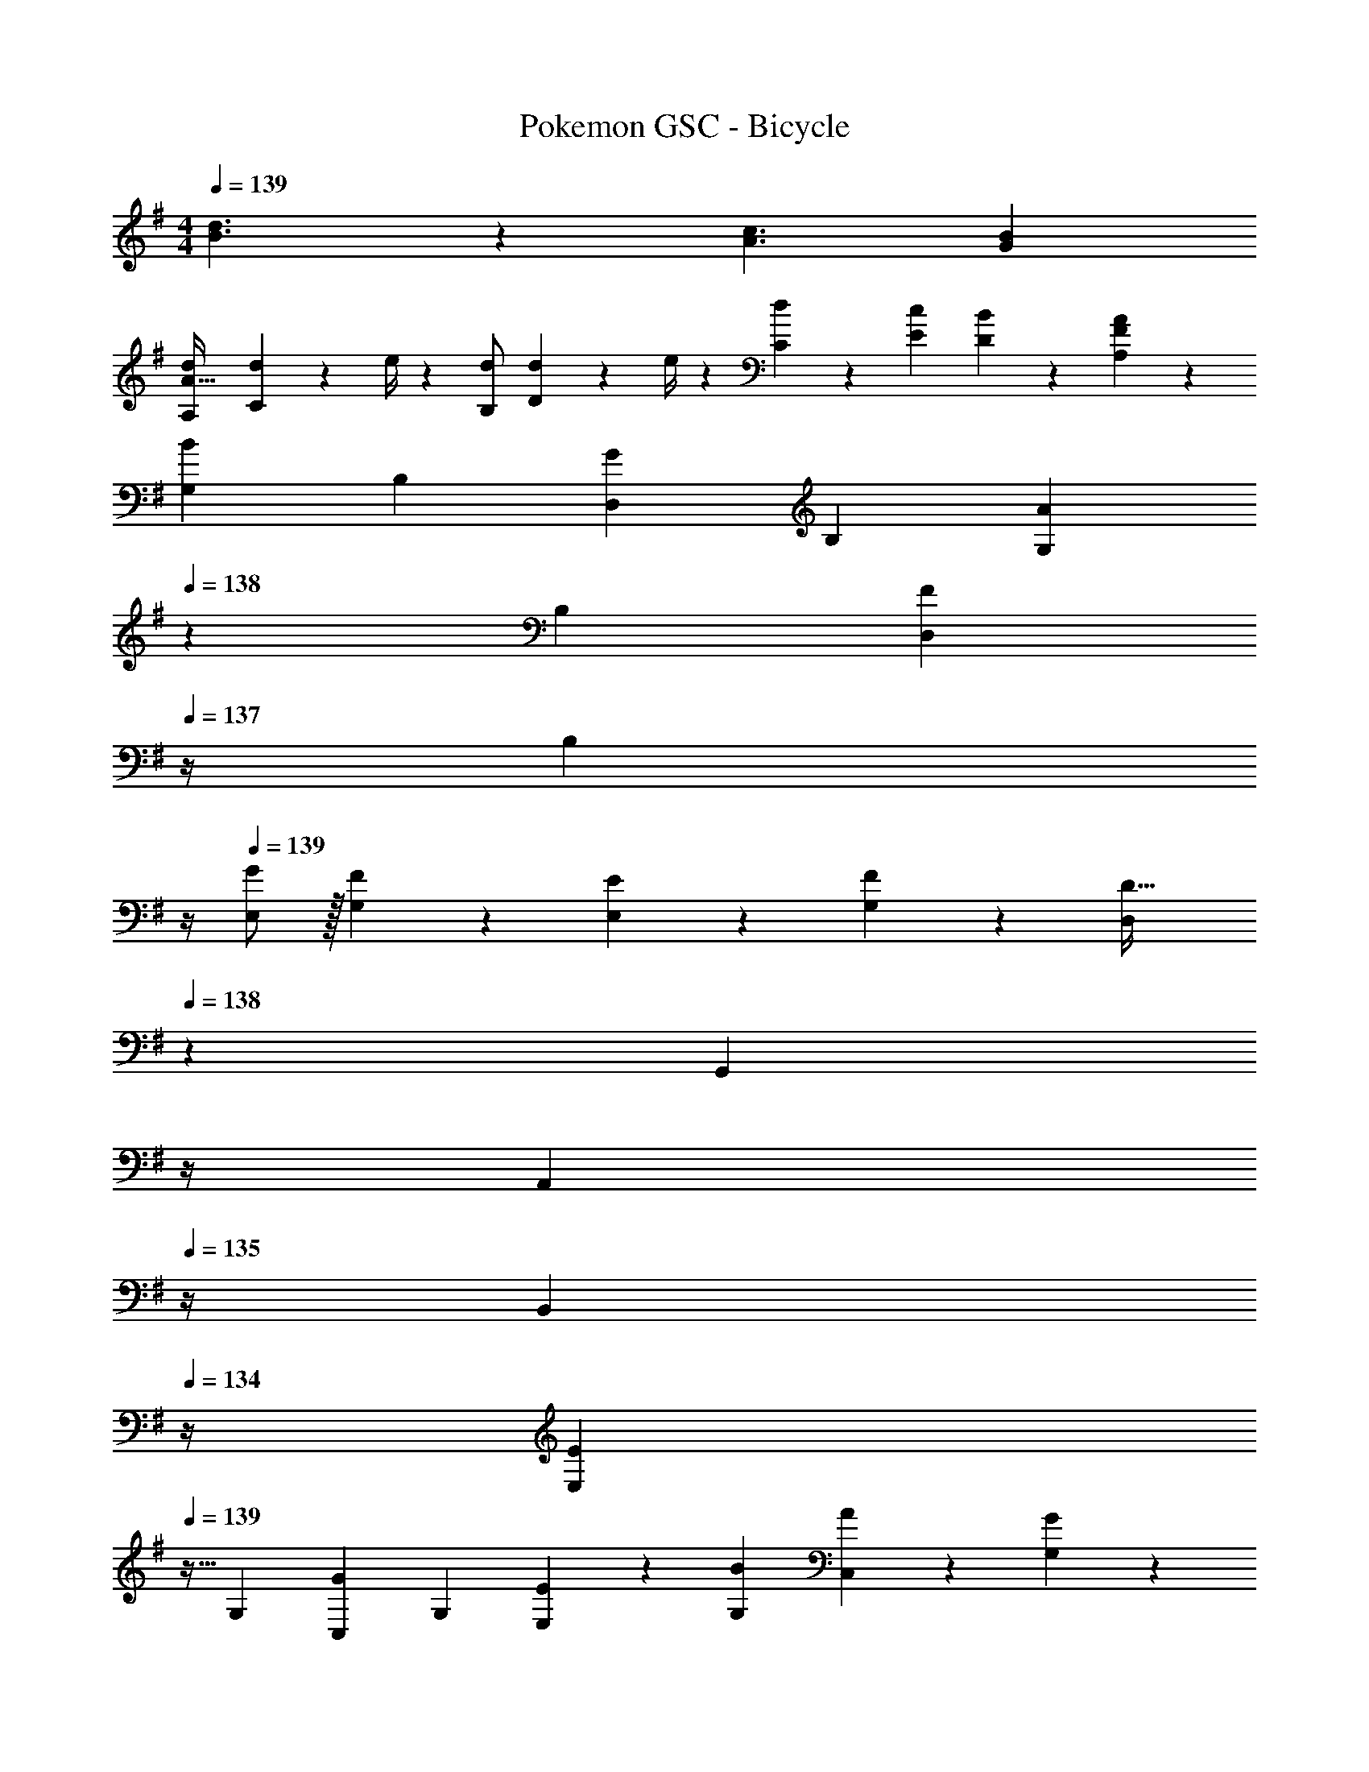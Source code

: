 X: 1
T: Pokemon GSC - Bicycle
Z: ABC Generated by Starbound Composer
L: 1/4
M: 4/4
Q: 1/4=139
K: G
[d3/2B3/2] z/28 [z41/28c3/2A3/2] [BG] 
[z17/32d15/28A,5/9A111/32] [d2/9C15/28] z7/288 e/4 z/126 [d/2B,15/28] [d2/9D15/28] z5/252 e/4 z/126 [d13/28C15/28] z/28 [c13/28E15/28] [B13/28D15/28] z/28 [A13/28F13/28A,15/28] z/28 
[z17/32G,5/9B29/28] [z113/224B,15/28] [z/2D,15/28G] [z/2B,15/28] [z13/28G,15/28A] 
Q: 1/4=138
z/28 [z13/28B,15/28] [z/4D,15/28F] 
Q: 1/4=137
z/4 [z/4B,15/28] 
Q: 1/4=136
z/4 
Q: 1/4=139
[G/2E,5/9] z/32 [F13/28G,15/28] z9/224 [E13/28E,15/28] z/28 [F13/28G,15/28] z/28 [z3/14D,15/28D63/32] 
Q: 1/4=138
z2/7 [z3/14G,,15/28] 
Q: 1/4=137
z/4 
Q: 1/4=136
[z/4A,,15/28] 
Q: 1/4=135
z/4 [z/4B,,15/28] 
Q: 1/4=134
z/4 
[z/4E,5/9E29/28] 
Q: 1/4=139
z9/32 [z113/224G,15/28] [z/2C,15/28G] [z/2G,15/28] [E13/28E,15/28] z/28 [B13/28G,15/28] [A13/28C,15/28] z/28 [G13/28G,15/28] z/28 
[F/2F,5/9] z/32 [G13/28A,15/28] z9/224 [A13/28D,15/28] z/28 [G13/28A,15/28] z/28 [z/2F,15/28F63/32] [z13/28D,15/28] [z/2E,15/28] [z/2F,15/28] 
[z17/32G,5/9B29/28] [z113/224B,15/28] [z/2D,15/28G] [z/2B,15/28] [z3/14G,15/28A] 
Q: 1/4=138
z2/7 [z3/14B,15/28] 
Q: 1/4=137
z/4 
Q: 1/4=136
[z/4D,15/28F] 
Q: 1/4=135
z/4 [z/4B,15/28] 
Q: 1/4=134
z/4 
[z/4G/2E,5/9] 
Q: 1/4=139
z9/32 [F13/28G,15/28] z9/224 [E13/28E,15/28] z/28 [F13/28G,15/28] z/28 [z/2D,15/28D63/32] [z13/28G,15/28] [z/2F,15/28] E,/2 
[z17/32E,5/9E29/28] [z113/224G,15/28] [z/2C,15/28G] [z/2G,15/28] [E13/28E,15/28] z/28 [e13/28G,15/28] [d13/28C,15/28] z/28 [c13/28G,15/28] z/28 
[B/2F,5/9] z/32 [c13/28A,15/28] z9/224 [d13/28D,15/28] z/28 [e13/28A,15/28] z/28 [z/2D15/28f63/32] [z13/28C15/28] [z/2B,15/28] [z/2A,15/28] 
[z17/32G,5/9g3/2] [z113/224B,15/28] [z/2D,15/28] [z/2B,15/28b3/2] [z13/28G,15/28] 
Q: 1/4=138
z/28 [z13/28B,15/28] [z/4D,15/28g] 
Q: 1/4=137
z/4 [z/4B,15/28] 
Q: 1/4=136
z/4 
Q: 1/4=139
[z17/32F,5/9f3/2] [z113/224A,15/28] [z/2D,15/28] [z/2A,15/28a3/2] [z13/28F,15/28] 
Q: 1/4=138
z/28 [z13/28A,15/28] [z/4D,15/28f] 
Q: 1/4=137
z/4 [z/4A,15/28] 
Q: 1/4=136
z/4 
Q: 1/4=139
[z17/32E,5/9e3/2] [z113/224G,15/28] [z/2C,15/28] [z/2G,15/28g3/2] [z/2E,15/28] [z13/28G,15/28] [z/2C,15/28e] [z/2G,15/28] 
[z17/32F,5/9f29/28] [z113/224A,15/28] [a13/28D,15/28] z/28 [d13/28A,15/28] z/28 [e13/28F,15/28] z/28 [=f13/28C15/28] [z/2B,15/28^f] [z/2A,15/28] 
[z17/32G,5/9g3/2] [z113/224B,15/28] [z/2D,15/28] [z/2B,15/28b3/2] [z13/28G,15/28] 
Q: 1/4=138
z/28 [z13/28B,15/28] [z/4D,15/28g] 
Q: 1/4=137
z/4 [z/4B,15/28] 
Q: 1/4=136
z/4 
Q: 1/4=139
[z17/32F,5/9f3/2] [z113/224A,15/28] [z/2D,15/28] [z/2A,15/28a3/2] [z13/28F,15/28] 
Q: 1/4=138
z/28 [z13/28A,15/28] [z/4D,15/28f] 
Q: 1/4=137
z/4 [z/4A,15/28] 
Q: 1/4=136
z/4 
Q: 1/4=139
[z17/32E,5/9e3/2] [z113/224G,15/28] [z/2C,15/28] [z/2G,15/28g3/2] [z/2E,15/28] [z13/28G,15/28] [z/2C,15/28e] [z/2G,15/28] 
[z17/32F,5/9f29/28] [z113/224A,15/28] [a13/28D,15/28] z/28 [b13/28A,15/28] z/28 [a13/28F,15/28] z/28 [g13/28C15/28] [z/2B,15/28f] [z/2A,15/28] 
[z17/32G,5/9B29/28G29/28] [z113/224B,15/28] [z/2D,15/28GE] [z/2B,15/28] [z61/252F/4G,15/28A] E2/9 
Q: 1/4=138
z/28 [^D13/28B,15/28] [z/4D,15/28F=D] 
Q: 1/4=137
z/4 [z/4B,15/28] 
Q: 1/4=136
z/4 
Q: 1/4=139
[G/2E15/28E,5/9] z/32 [F13/28E13/28G,15/28] z9/224 [E13/28C/2E,15/28] z/28 [F13/28C13/28G,15/28] z/28 [z3/14D,15/28D63/32] 
Q: 1/4=138
z2/7 [z3/14G,13/28G,,15/28] 
Q: 1/4=137
z/4 
Q: 1/4=136
[z/4A,13/28A,,15/28] 
Q: 1/4=135
z/4 [z/4B,13/28B,,15/28] 
Q: 1/4=134
z/4 
[z/4C15/28E,5/9E29/28] 
Q: 1/4=139
z9/32 [C13/28G,15/28] z9/224 [E/2C,15/28G] [E13/28G,15/28] z/28 [E13/28^C13/28E,15/28] z/28 [B13/28E13/28G,15/28] [A13/28F13/28C,15/28] z/28 [G13/28E13/28G,15/28] z/28 
[F/2D/2F,5/9] z/32 [G13/28E13/28A,15/28] z9/224 [A13/28D13/28D,15/28] z/28 [G13/28C13/28A,15/28] z/28 [D/2F,15/28F63/32] [D13/28D,15/28] [C13/28E,15/28] z/28 [D13/28F,15/28] z/28 
[z17/32G,5/9B29/28G29/28] [z113/224B,15/28] [z/2D,15/28GE] [z/2B,15/28] [z3/14F/4G,15/28A] 
Q: 1/4=138
z/36 E2/9 z/28 [z3/14^D13/28B,15/28] 
Q: 1/4=137
z/4 
Q: 1/4=136
[z/4D,15/28F=D] 
Q: 1/4=135
z/4 [z/4B,15/28] 
Q: 1/4=134
z/4 
[z/4G/2E15/28E,5/9] 
Q: 1/4=139
z9/32 [F13/28E13/28G,15/28] z9/224 [E13/28=C/2E,15/28] z/28 [F13/28C13/28G,15/28] z/28 [B,/2D,15/28D63/32] [B,13/28G,15/28] [^A,13/28F,15/28] z/28 [B,13/28E,/2] z/28 
[C/2E,5/9E29/28] z/32 [B,13/28G,15/28] z9/224 [C13/28C,15/28G] z/28 [E13/28G,15/28] z/28 [E13/28C13/28E,15/28] z/28 [e13/28E13/28G,15/28] [d13/28F13/28C,15/28] z/28 [c13/28G13/28G,15/28] z/28 
[B/2F,5/9F29/28] z/32 [c13/28=A,15/28] z9/224 [d13/28A13/28D,15/28] z/28 [e13/28G13/28A,15/28] z/28 [F13/28D15/28f63/32] z/28 [G13/28C15/28] [^G13/28B,15/28] z/28 [A13/28A,15/28] z/28 
[z17/32G,5/9B29/28g3/2] [z113/224B,15/28] [z/2D,15/28=G] [z/2B,15/28b3/2] [z13/28G,15/28d] 
Q: 1/4=138
z/28 [z13/28B,15/28] [z/4D,15/28gG] 
Q: 1/4=137
z/4 [z/4B,15/28] 
Q: 1/4=136
z/4 
Q: 1/4=139
[z17/32F,5/9A29/28f3/2] [z113/224A,15/28] [z/2D,15/28F] [z/2A,15/28a3/2] [z13/28F,15/28d] 
Q: 1/4=138
z/28 [z13/28A,15/28] [z/4D,15/28fF] 
Q: 1/4=137
z/4 [z/4A,15/28] 
Q: 1/4=136
z/4 
Q: 1/4=139
[z17/32E,5/9G29/28e3/2] [z113/224G,15/28] [z/2C,15/28E] [z/2G,15/28g3/2] [z/2E,15/28c] [z13/28G,15/28] [z/2C,15/28eE] [z/2G,15/28] 
[z17/32F,5/9f29/28F29/28] [z113/224A,15/28] [a13/28D13/28D,15/28] z/28 [d13/28F13/28A,15/28] z/28 [e13/28G13/28F,15/28] z/28 [=f13/28^G13/28C15/28] [z/2B,15/28^fA] [z/2A,15/28] 
[z17/32d5/9G,5/9g3/2] [z113/224B15/28B,15/28] [z/2=G15/28D,15/28] [z/2B15/28B,15/28b3/2] [z13/28d15/28G,15/28] 
Q: 1/4=138
z/28 [z13/28B,15/28] [g/28d15/28D,15/28] z3/14 
Q: 1/4=137
z/4 [z/4B15/28B,15/28] 
Q: 1/4=136
z/4 
Q: 1/4=139
[z17/32c5/9F,5/9f3/2] [z113/224A15/28A,15/28] [z/2F15/28D,15/28] [z/2A15/28A,15/28a3/2] [z/2c15/28F,15/28] [z13/28A,15/28] [f/28c15/28D,15/28] z13/28 [z/2A15/28A,15/28] 
[z17/32G5/9E,5/9e3/2] [z113/224E15/28G,15/28] [z/2C15/28C,15/28] [z/2E15/28G,15/28g3/2] [z/2G15/28E,15/28] [z13/28^G15/28G,15/28] [z/2A15/28C,15/28e] [z/2B15/28G,15/28] 
[z17/32F,5/9f29/28c29/28] [z113/224A,15/28] [a13/28A13/28D,15/28] z/28 [b13/28=G13/28A,15/28] z/28 [a13/28F13/28F,15/28] z/28 [g13/28G13/28C15/28] [^G13/28B,15/28f] z/28 [A13/28A,15/28] z/28 
[z17/32G,5/9B29/28] [z113/224B,15/28] [z/2D,15/28=G] [z/2B,15/28] [z13/28G,15/28A] 
Q: 1/4=138
z/28 [z13/28B,15/28] [z/4D,15/28F] 
Q: 1/4=137
z/4 [z/4B,15/28] 
Q: 1/4=136
z/4 
Q: 1/4=139
[G/2E,5/9] z/32 [F13/28G,15/28] z9/224 [E13/28E,15/28] z/28 [F13/28G,15/28] z/28 [z3/14D,15/28D63/32] 
Q: 1/4=138
z2/7 [z3/14G,,15/28] 
Q: 1/4=137
z/4 
Q: 1/4=136
[z/4A,,15/28] 
Q: 1/4=135
z/4 [z/4B,,15/28] 
Q: 1/4=134
z/4 
[z/4E,5/9E29/28] 
Q: 1/4=139
z9/32 [z113/224G,15/28] [z/2C,15/28G] [z/2G,15/28] [E13/28E,15/28] z/28 [B13/28G,15/28] [A13/28C,15/28] z/28 [G13/28G,15/28] z/28 
[F/2F,5/9] z/32 [G13/28A,15/28] z9/224 [A13/28D,15/28] z/28 [G13/28A,15/28] z/28 [z/2F,15/28F63/32] [z13/28D,15/28] [z/2E,15/28] [z/2F,15/28] 
[z17/32G,5/9B29/28] [z113/224B,15/28] [z/2D,15/28G] [z/2B,15/28] [z3/14G,15/28A] 
Q: 1/4=138
z2/7 [z3/14B,15/28] 
Q: 1/4=137
z/4 
Q: 1/4=136
[z/4D,15/28F] 
Q: 1/4=135
z/4 [z/4B,15/28] 
Q: 1/4=134
z/4 
[z/4G/2E,5/9] 
Q: 1/4=139
z9/32 [F13/28G,15/28] z9/224 [E13/28E,15/28] z/28 [F13/28G,15/28] z/28 [z/2D,15/28D63/32] [z13/28G,15/28] [z/2F,15/28] E,/2 
[z17/32E,5/9E29/28] [z113/224G,15/28] [z/2C,15/28G] [z/2G,15/28] [E13/28E,15/28] z/28 [e13/28G,15/28] [d13/28C,15/28] z/28 [c13/28G,15/28] z/28 
[B/2F,5/9] z/32 [c13/28A,15/28] z9/224 [d13/28D,15/28] z/28 [e13/28A,15/28] z/28 [z/2D15/28f63/32] [z13/28C15/28] [z/2B,15/28] [z/2A,15/28] 
[z17/32G,5/9g3/2] [z113/224B,15/28] [z/2D,15/28] [z/2B,15/28b3/2] [z13/28G,15/28] 
Q: 1/4=138
z/28 [z13/28B,15/28] [z/4D,15/28g] 
Q: 1/4=137
z/4 [z/4B,15/28] 
Q: 1/4=136
z/4 
Q: 1/4=139
[z17/32F,5/9f3/2] [z113/224A,15/28] [z/2D,15/28] [z/2A,15/28a3/2] [z13/28F,15/28] 
Q: 1/4=138
z/28 [z13/28A,15/28] [z/4D,15/28f] 
Q: 1/4=137
z/4 [z/4A,15/28] 
Q: 1/4=136
z/4 
Q: 1/4=139
[z17/32E,5/9e3/2] [z113/224G,15/28] [z/2C,15/28] [z/2G,15/28g3/2] [z/2E,15/28] [z13/28G,15/28] [z/2C,15/28e] [z/2G,15/28] 
[z17/32F,5/9f29/28] [z113/224A,15/28] [a13/28D,15/28] z/28 [d13/28A,15/28] z/28 [e13/28F,15/28] z/28 [=f13/28C15/28] [z/2B,15/28^f] [z/2A,15/28] 
[z17/32G,5/9g3/2] [z113/224B,15/28] [z/2D,15/28] [z/2B,15/28b3/2] [z13/28G,15/28] 
Q: 1/4=138
z/28 [z13/28B,15/28] [z/4D,15/28g] 
Q: 1/4=137
z/4 [z/4B,15/28] 
Q: 1/4=136
z/4 
Q: 1/4=139
[z17/32F,5/9f3/2] [z113/224A,15/28] [z/2D,15/28] [z/2A,15/28a3/2] [z13/28F,15/28] 
Q: 1/4=138
z/28 [z13/28A,15/28] [z/4D,15/28f] 
Q: 1/4=137
z/4 [z/4A,15/28] 
Q: 1/4=136
z/4 
Q: 1/4=139
[z17/32E,5/9e3/2] [z113/224G,15/28] [z/2C,15/28] [z/2G,15/28g3/2] [z/2E,15/28] [z13/28G,15/28] [z/2C,15/28e] [z/2G,15/28] 
[z17/32F,5/9f29/28] [z113/224A,15/28] [a13/28D,15/28] z/28 [b13/28A,15/28] z/28 [a13/28F,15/28] z/28 [g13/28C15/28] [z/2B,15/28f] [z/2A,15/28] 
[z17/32G,5/9B29/28G29/28] [z113/224B,15/28] [z/2D,15/28GE] [z/2B,15/28] [z61/252F/4G,15/28A] E2/9 
Q: 1/4=138
z/28 [^D13/28B,15/28] [z/4D,15/28F=D] 
Q: 1/4=137
z/4 [z/4B,15/28] 
Q: 1/4=136
z/4 
Q: 1/4=139
[G/2E15/28E,5/9] z/32 [F13/28E13/28G,15/28] z9/224 [E13/28C/2E,15/28] z/28 [F13/28C13/28G,15/28] z/28 [z3/14D,15/28D63/32] 
Q: 1/4=138
z2/7 [z3/14G,13/28G,,15/28] 
Q: 1/4=137
z/4 
Q: 1/4=136
[z/4A,13/28A,,15/28] 
Q: 1/4=135
z/4 [z/4B,13/28B,,15/28] 
Q: 1/4=134
z/4 
[z/4C15/28E,5/9E29/28] 
Q: 1/4=139
z9/32 [C13/28G,15/28] z9/224 [E/2C,15/28G] [E13/28G,15/28] z/28 [E13/28^C13/28E,15/28] z/28 [B13/28E13/28G,15/28] [A13/28F13/28C,15/28] z/28 [G13/28E13/28G,15/28] z/28 
[F/2D/2F,5/9] z/32 [G13/28E13/28A,15/28] z9/224 [A13/28D13/28D,15/28] z/28 [G13/28C13/28A,15/28] z/28 [D/2F,15/28F63/32] [D13/28D,15/28] [C13/28E,15/28] z/28 [D13/28F,15/28] z/28 
[z17/32G,5/9B29/28G29/28] [z113/224B,15/28] [z/2D,15/28GE] [z/2B,15/28] [z3/14F/4G,15/28A] 
Q: 1/4=138
z/36 E2/9 z/28 [z3/14^D13/28B,15/28] 
Q: 1/4=137
z/4 
Q: 1/4=136
[z/4D,15/28F=D] 
Q: 1/4=135
z/4 [z/4B,15/28] 
Q: 1/4=134
z/4 
[z/4G/2E15/28E,5/9] 
Q: 1/4=139
z9/32 [F13/28E13/28G,15/28] z9/224 [E13/28=C/2E,15/28] z/28 [F13/28C13/28G,15/28] z/28 [B,/2D,15/28D63/32] [B,13/28G,15/28] [^A,13/28F,15/28] z/28 [B,13/28E,/2] z/28 
[C/2E,5/9E29/28] z/32 [B,13/28G,15/28] z9/224 [C13/28C,15/28G] z/28 [E13/28G,15/28] z/28 [E13/28C13/28E,15/28] z/28 [e13/28E13/28G,15/28] [d13/28F13/28C,15/28] z/28 [c13/28G13/28G,15/28] z/28 
[B/2F,5/9F29/28] z/32 [c13/28=A,15/28] z9/224 [d13/28A13/28D,15/28] z/28 [e13/28G13/28A,15/28] z/28 [F13/28D15/28f63/32] z/28 [G13/28C15/28] [^G13/28B,15/28] z/28 [A13/28A,15/28] z/28 
[z17/32G,5/9B29/28g3/2] [z113/224B,15/28] [z/2D,15/28=G] [z/2B,15/28b3/2] [z13/28G,15/28d] 
Q: 1/4=138
z/28 [z13/28B,15/28] [z/4D,15/28gG] 
Q: 1/4=137
z/4 [z/4B,15/28] 
Q: 1/4=136
z/4 
Q: 1/4=139
[z17/32F,5/9A29/28f3/2] [z113/224A,15/28] [z/2D,15/28F] [z/2A,15/28a3/2] [z13/28F,15/28d] 
Q: 1/4=138
z/28 [z13/28A,15/28] [z/4D,15/28fF] 
Q: 1/4=137
z/4 [z/4A,15/28] 
Q: 1/4=136
z/4 
Q: 1/4=139
[z17/32E,5/9G29/28e3/2] [z113/224G,15/28] [z/2C,15/28E] [z/2G,15/28g3/2] [z/2E,15/28c] [z13/28G,15/28] [z/2C,15/28eE] [z/2G,15/28] 
[z17/32F,5/9f29/28F29/28] [z113/224A,15/28] [a13/28D13/28D,15/28] z/28 [d13/28F13/28A,15/28] z/28 [e13/28G13/28F,15/28] z/28 [=f13/28^G13/28C15/28] [z/2B,15/28^fA] [z/2A,15/28] 
[z17/32d5/9G,5/9g3/2] [z113/224B15/28B,15/28] [z/2=G15/28D,15/28] [z/2B15/28B,15/28b3/2] [z13/28d15/28G,15/28] 
Q: 1/4=138
z/28 [z13/28B,15/28] [g/28d15/28D,15/28] z3/14 
Q: 1/4=137
z/4 [z/4B15/28B,15/28] 
Q: 1/4=136
z/4 
Q: 1/4=139
[z17/32c5/9F,5/9f3/2] [z113/224A15/28A,15/28] [z/2F15/28D,15/28] [z/2A15/28A,15/28a3/2] [z/2c15/28F,15/28] [z13/28A,15/28] [f/28c15/28D,15/28] z13/28 [z/2A15/28A,15/28] 
[z17/32G5/9E,5/9e3/2] [z113/224E15/28G,15/28] [z/2C15/28C,15/28] [z/2E15/28G,15/28g3/2] [z/2G15/28E,15/28] [z13/28^G15/28G,15/28] [z/2A15/28C,15/28e] [z/2B15/28G,15/28] 
[z17/32F,5/9f29/28c29/28] [z113/224A,15/28] [a13/28A13/28D,15/28] z/28 [b13/28=G13/28A,15/28] z/28 [a13/28F13/28F,15/28] z/28 [g13/28G13/28C15/28] [^G13/28B,15/28f] z/28 [A13/28A,15/28] 
